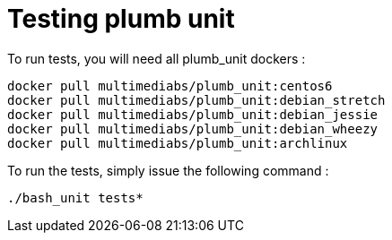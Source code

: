 = Testing plumb unit

To run tests, you will need all plumb_unit dockers :

 docker pull multimediabs/plumb_unit:centos6
 docker pull multimediabs/plumb_unit:debian_stretch
 docker pull multimediabs/plumb_unit:debian_jessie
 docker pull multimediabs/plumb_unit:debian_wheezy
 docker pull multimediabs/plumb_unit:archlinux

To run the tests, simply issue the following command :

 ./bash_unit tests*
